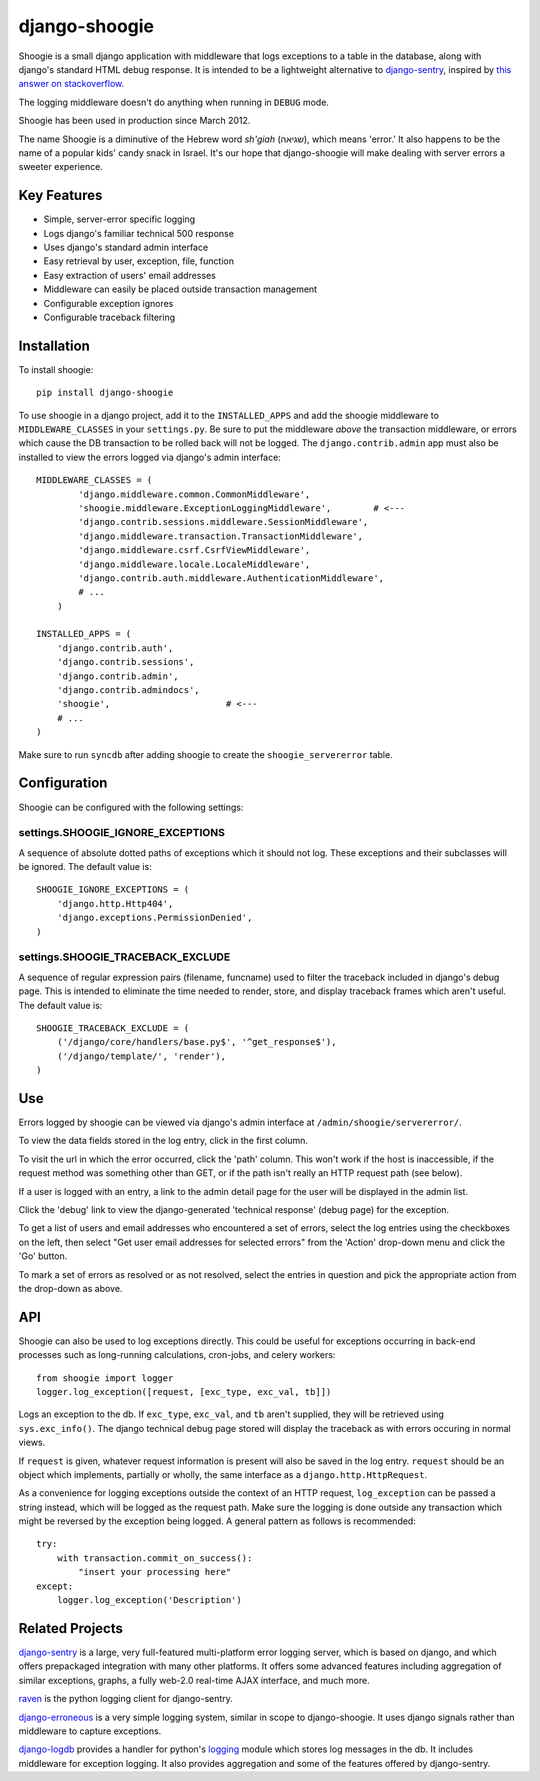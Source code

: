 django-shoogie
=================

Shoogie is a small django application with middleware that logs exceptions
to a table in the database, along with django's standard HTML debug
response.  It is intended to be a lightweight alternative to
`django-sentry`_, inspired by `this answer on stackoverflow`_.  

The logging middleware doesn't do anything when running in ``DEBUG`` mode.

Shoogie has been used in production since March 2012.

The name Shoogie is a diminutive of the Hebrew word *sh'giah* (שגיאה), which means
'error.'  It also happens to be the name of a popular kids' candy snack in
Israel.  It's our hope that django-shoogie will make dealing with server errors a
sweeter experience.

.. _this answer on stackoverflow: http://stackoverflow.com/questions/7130985/#answer-7579467

Key Features
--------------
* Simple, server-error specific logging
* Logs django's familiar technical 500 response
* Uses django's standard admin interface
* Easy retrieval by user, exception, file, function
* Easy extraction of users' email addresses
* Middleware can easily be placed outside transaction management
* Configurable exception ignores
* Configurable traceback filtering

Installation 
------------

To install shoogie::

    pip install django-shoogie

To use shoogie in a django project, add it to the ``INSTALLED_APPS`` and
add the shoogie middleware to ``MIDDLEWARE_CLASSES`` in your ``settings.py``.
Be sure to put the middleware *above* the transaction middleware, 
or errors which cause the DB transaction to be rolled back will not be
logged.  The ``django.contrib.admin`` app must also be installed to view
the errors logged via django's admin interface::

    MIDDLEWARE_CLASSES = (
            'django.middleware.common.CommonMiddleware',
            'shoogie.middleware.ExceptionLoggingMiddleware',        # <---
            'django.contrib.sessions.middleware.SessionMiddleware',
            'django.middleware.transaction.TransactionMiddleware',
            'django.middleware.csrf.CsrfViewMiddleware',
            'django.middleware.locale.LocaleMiddleware',
            'django.contrib.auth.middleware.AuthenticationMiddleware',
            # ...
        )

    INSTALLED_APPS = (
        'django.contrib.auth',
        'django.contrib.sessions',
        'django.contrib.admin',
        'django.contrib.admindocs',
        'shoogie',                      # <---
        # ...
    )

Make sure to run ``syncdb`` after adding shoogie to create the
``shoogie_servererror`` table.

Configuration
---------------

Shoogie can be configured with the following settings:

settings.SHOOGIE_IGNORE_EXCEPTIONS
'''''''''''''''''''''''''''''''''''
A sequence of absolute dotted paths of exceptions which it should not log.
These exceptions and their subclasses will be ignored.
The default value is::

    SHOOGIE_IGNORE_EXCEPTIONS = (
        'django.http.Http404',
        'django.exceptions.PermissionDenied',
    )

settings.SHOOGIE_TRACEBACK_EXCLUDE
''''''''''''''''''''''''''''''''''''
A sequence of regular expression pairs (filename, funcname) used to filter
the traceback included in django's debug page.  This is intended to
eliminate the time needed to render, store, and display traceback frames
which aren't useful.  The default value is::

    SHOOGIE_TRACEBACK_EXCLUDE = (
        ('/django/core/handlers/base.py$', '^get_response$'),
        ('/django/template/', 'render'),
    )

Use
----

Errors logged by shoogie can be viewed via django's admin interface at
``/admin/shoogie/servererror/``.

To view the data fields stored in the log entry, click in the first column.

To visit the url in which the error occurred, click the 'path' column.
This won't work if the host is inaccessible, if the request method was
something other than GET, or if the path isn't really an HTTP request path
(see below).

If a user is logged with an entry, a link to the admin detail page for the
user will be displayed in the admin list.

Click the 'debug' link to view the django-generated 'technical response'
(debug page) for the exception.

To get a list of users and email addresses who encountered a set of errors,
select the log entries using the checkboxes on the left, then select "Get
user email addresses for selected errors" from the 'Action' drop-down menu
and click the 'Go' button.

To mark a set of errors as resolved or as not resolved, select the entries
in question and pick the appropriate action from the drop-down as above.

API
---

Shoogie can also be used to log exceptions directly.  This could be useful
for exceptions occurring in back-end processes such as long-running
calculations, cron-jobs, and celery workers::

    from shoogie import logger
    logger.log_exception([request, [exc_type, exc_val, tb]])

Logs an exception to the db.  If ``exc_type``, ``exc_val``, and ``tb``
aren't supplied, they will be retrieved using ``sys.exc_info()``.
The django technical debug page stored will display the traceback as with
errors occuring in normal views.

If ``request`` is given, whatever request information is present will also
be saved in the log entry.  ``request`` should be an object which implements,
partially or wholly, the same interface as a ``django.http.HttpRequest``.

As a convenience for logging exceptions outside the context of an HTTP
request, ``log_exception`` can be passed a string instead, which will be
logged as the request path.  Make sure the logging is done outside any
transaction which might be reversed by the exception being logged.  A
general pattern as follows is recommended::

    try:
        with transaction.commit_on_success():
            "insert your processing here"
    except:
        logger.log_exception('Description')

Related Projects
-----------------

`django-sentry`_ is a large, very full-featured multi-platform error logging server,
which is based on django, and which offers prepackaged integration with
many other platforms.  It offers some advanced features including aggregation of similar
exceptions, graphs, a fully web-2.0 real-time AJAX interface, and much more.

raven_ is the python logging client for django-sentry.

`django-erroneous`_ is a very simple logging system, similar in scope to
django-shoogie.  It uses django signals rather than middleware to capture
exceptions.

`django-logdb`_ provides a handler for python's logging_ module which
stores log messages in the db.  It includes middleware for exception logging. 
It also provides aggregation and some of the features offered by django-sentry.


.. _django-sentry: http://pypi.python.org/pypi/django-sentry
.. _raven: http://pypi.python.org/pypi/raven
.. _django-erroneous: http://pypi.python.org/pypi/django-erroneous
.. _django-logdb: http://pypi.python.org/pypi/django-logdb
.. _logging: http://docs.python.org/2/library/logging.html
